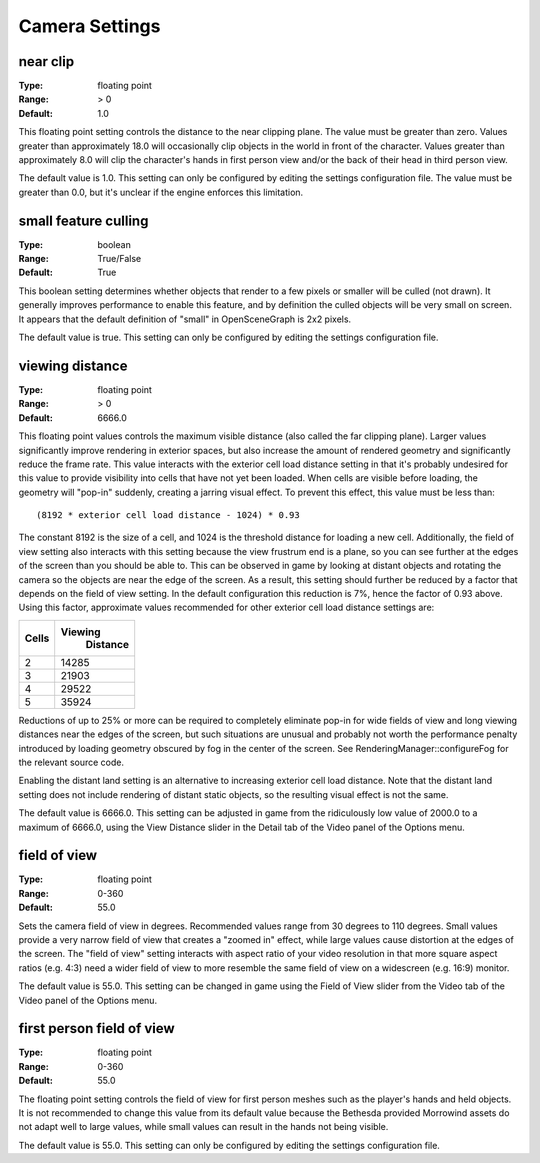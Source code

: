Camera Settings
###############

near clip
---------

:Type:		floating point
:Range:		> 0
:Default:	1.0

This floating point setting controls the distance to the near clipping plane. The value must be greater than zero. Values greater than approximately 18.0 will occasionally clip objects in the world in front of the character. Values greater than approximately 8.0 will clip the character's hands in first person view and/or the back of their head in third person view.

The default value is 1.0. This setting can only be configured by editing the settings configuration file. The value must be greater than 0.0, but it's unclear if the engine enforces this limitation.

small feature culling
---------------------

:Type:		boolean
:Range:		True/False
:Default:	True

This boolean setting determines whether objects that render to a few pixels or smaller will be culled (not drawn). It generally improves performance to enable this feature, and by definition the culled objects will be very small on screen. It appears that the default definition of "small" in OpenSceneGraph is 2x2 pixels.

The default value is true. This setting can only be configured by editing the settings configuration file.

viewing distance
----------------

:Type:		floating point
:Range:		> 0
:Default:	6666.0

This floating point values controls the maximum visible distance (also called the far clipping plane). Larger values significantly improve rendering in exterior spaces, but also increase the amount of rendered geometry and significantly reduce the frame rate. This value interacts with the exterior cell load distance setting in that it's probably undesired for this value to provide visibility into cells that have not yet been loaded. When cells are visible before loading, the geometry will "pop-in" suddenly, creating a jarring visual effect. To prevent this effect, this value must be less than::

	(8192 * exterior cell load distance - 1024) * 0.93

The constant 8192 is the size of a cell, and 1024 is the threshold distance for loading a new cell. Additionally, the field of view setting also interacts with this setting because the view frustrum end is a plane, so you can see further at the edges of the screen than you should be able to. This can be observed in game by looking at distant objects and rotating the camera so the objects are near the edge of the screen. As a result, this setting should further be reduced by a factor that depends on the field of view setting. In the default configuration this reduction is 7%, hence the factor of 0.93 above. Using this factor, approximate values recommended for other exterior cell load distance settings are:

======= ========
 Cells	Viewing
 		Distance
=======	========
2		14285
3		21903
4		29522
5		35924
=======	========

Reductions of up to 25% or more can be required to completely eliminate pop-in for wide fields of view and long viewing distances near the edges of the screen, but such situations are unusual and probably not worth the performance penalty introduced by loading geometry obscured by fog in the center of the screen. See RenderingManager::configureFog for the relevant source code.

Enabling the distant land setting is an alternative to increasing exterior cell load distance. Note that the distant land setting does not include rendering of distant static objects, so the resulting visual effect is not the same.

The default value is 6666.0. This setting can be adjusted in game from the ridiculously low value of 2000.0 to a maximum of 6666.0, using the View Distance slider in the Detail tab of the Video panel of the Options menu.

field of view
-------------

:Type:		floating point
:Range:		0-360
:Default:	55.0

Sets the camera field of view in degrees. Recommended values range from 30 degrees to 110 degrees. Small values provide a very narrow field of view that creates a "zoomed in" effect, while large values cause distortion at the edges of the screen. The "field of view" setting interacts with aspect ratio of your video resolution in that more square aspect ratios (e.g. 4:3) need a wider field of view to more resemble the same field of view on a widescreen (e.g. 16:9) monitor.

The default value is 55.0. This setting can be changed in game using the Field of View slider from the Video tab of the Video panel of the Options menu.

first person field of view
--------------------------

:Type:		floating point
:Range:		0-360
:Default:	55.0

The floating point setting controls the field of view for first person meshes such as the player's hands and held objects. It is not recommended to change this value from its default value because the Bethesda provided Morrowind assets do not adapt well to large values, while small values can result in the hands not being visible.

The default value is 55.0. This setting can only be configured by editing the settings configuration file.